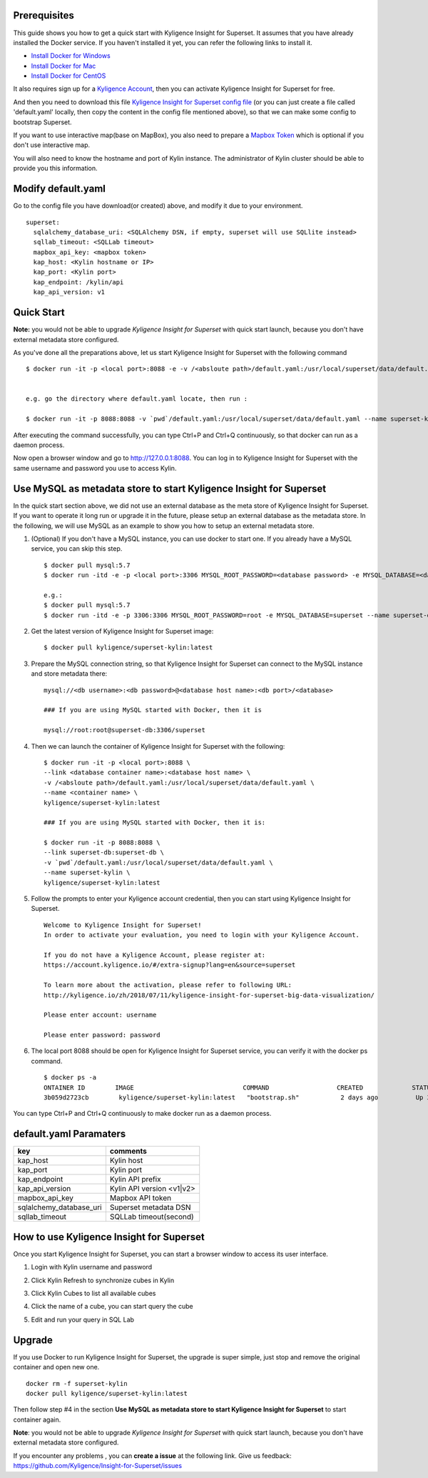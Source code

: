Prerequisites
=============

This guide shows you how to get a quick start with Kyligence Insight for Superset. It assumes that you have already installed the Docker service. If you haven't installed it yet, you can refer the following links to install it.


* `Install Docker for Windows`_
* `Install Docker for Mac`_
* `Install Docker for CentOS`_

It also requires sign up for a `Kyligence Account`_, then you can activate Kyligence Insight for Superset for free.

And then you need to download this file `Kyligence Insight for Superset config file`_ (or you can just create a file called 'default.yaml' locally,  then copy the content in the config file mentioned above), so that we can make some config to bootstrap Superset.

If you want to use interactive map(base on MapBox), you also need to prepare a `Mapbox Token`_ which is optional if you don't use interactive map.

You will also need to know the hostname and port of Kylin instance. The administrator of Kylin cluster should be able to provide you this information.


Modify default.yaml
===================
Go to the config file you have download(or created) above, and modify it due to your environment. ::

  superset:
    sqlalchemy_database_uri: <SQLAlchemy DSN, if empty, superset will use SQLlite instead>
    sqllab_timeout: <SQLLab timeout>
    mapbox_api_key: <mapbox token>
    kap_host: <Kylin hostname or IP>
    kap_port: <Kylin port>
    kap_endpoint: /kylin/api
    kap_api_version: v1

Quick Start
===========

**Note:** you would not be able to upgrade `Kyligence Insight for Superset` with quick start launch, because you don't have external metadata store configured.

As you've done all the preparations above, let us start Kyligence Insight for Superset with the following command ::

  $ docker run -it -p <local port>:8088 -e -v /<absloute path>/default.yaml:/usr/local/superset/data/default.yaml --name <container name> kyligence/superset-kylin:latest


  e.g. go the directory where default.yaml locate, then run :

  $ docker run -it -p 8088:8088 -v `pwd`/default.yaml:/usr/local/superset/data/default.yaml --name superset-kylin kyligence/superset-kylin:latest


After executing the command successfully, you can type Ctrl+P and Ctrl+Q continuously, so that docker can run as a daemon process.

Now open a browser window and go to http://127.0.0.1:8088. You can log in to Kyligence Insight for Superset with the same username and password you use to access Kylin.



Use MySQL as metadata store to start Kyligence Insight for Superset
===================================================================

In the quick start section above, we did not use an external database as the meta store of Kyligence Insight for Superset. If you want to operate it long run or upgrade it in the future, please setup an external database as the metadata store. In the following, we will use MySQL as an example to show you how to setup an external metadata store. 

1. (Optional) If you don't have a MySQL instance, you can use docker to start one. If you already have a MySQL service, you can skip this step. ::

     $ docker pull mysql:5.7
     $ docker run -itd -e -p <local port>:3306 MYSQL_ROOT_PASSWORD=<database password> -e MYSQL_DATABASE=<database name> --name <database container name> mysql:5.7

     e.g.:
     $ docker pull mysql:5.7
     $ docker run -itd -e -p 3306:3306 MYSQL_ROOT_PASSWORD=root -e MYSQL_DATABASE=superset --name superset-db mysql:5.7

2. Get the latest version of Kyligence Insight for Superset image: ::

     $ docker pull kyligence/superset-kylin:latest

3. Prepare the MySQL connection string, so that Kyligence Insight for Superset can connect to the MySQL instance and store metadata there: ::

     mysql://<db username>:<db password>@<database host name>:<db port>/<database>

     ### If you are using MySQL started with Docker, then it is

     mysql://root:root@superset-db:3306/superset

4. Then we can launch the container of Kyligence Insight for Superset with the following: ::

     $ docker run -it -p <local port>:8088 \
     --link <database container name>:<database host name> \
     -v /<absloute path>/default.yaml:/usr/local/superset/data/default.yaml \
     --name <container name> \
     kyligence/superset-kylin:latest
     
     ### If you are using MySQL started with Docker, then it is:

     $ docker run -it -p 8088:8088 \
     --link superset-db:superset-db \
     -v `pwd`/default.yaml:/usr/local/superset/data/default.yaml \
     --name superset-kylin \
     kyligence/superset-kylin:latest

5. Follow the prompts to enter your Kyligence account credential, then you can start using Kyligence Insight for Superset. ::

     Welcome to Kyligence Insight for Superset!
     In order to activate your evaluation, you need to login with your Kyligence Account.

     If you do not have a Kyligence Account, please register at:
     https://account.kyligence.io/#/extra-signup?lang=en&source=superset

     To learn more about the activation, please refer to following URL:
     http://kyligence.io/zh/2018/07/11/kyligence-insight-for-superset-big-data-visualization/

     Please enter account: username

     Please enter password: password

6. The local port 8088 should be open for Kyligence Insight for Superset service, you can verify it with the docker ps command. ::

     $ docker ps -a
     ONTAINER ID        IMAGE                             COMMAND                  CREATED             STATUS                            PORTS                    NAMES
     3b059d2723cb        kyligence/superset-kylin:latest   "bootstrap.sh"           2 days ago          Up 3 seconds (health: starting)   0.0.0.0:8088->8088/tcp   superset-kylin

You can type Ctrl+P and Ctrl+Q continuously to make docker run as a daemon process.


default.yaml Paramaters
=======================

============================= ============================================
key                              comments
============================= ============================================
kap_host                        Kylin host
----------------------------- --------------------------------------------
kap_port	                    Kylin port
----------------------------- --------------------------------------------
kap_endpoint	                Kylin API prefix
----------------------------- --------------------------------------------
kap_api_version                 Kylin API version <v1|v2>
----------------------------- --------------------------------------------
mapbox_api_key                  Mapbox API token
----------------------------- --------------------------------------------
sqlalchemy_database_uri         Superset metadata DSN
----------------------------- --------------------------------------------
sqllab_timeout                  SQLLab timeout(second)
============================= ============================================


How to use Kyligence Insight for Superset
=========================================

Once you start Kyligence Insight for Superset, you can start a browser window to access its user interface.

1. Login with Kylin username and password

   .. image:: images/Insight_login_en.png

2. Click Kylin Refresh to synchronize cubes in Kylin

   .. image:: images/Insight_refresh_en.png

3. Click Kylin Cubes to list all available cubes

   .. image:: images/Insight_list_cubes_en.png

4. Click the name of a cube, you can start query the cube

   .. image:: images/Insight_explore_en.png

5. Edit and run your query in SQL Lab

   .. image:: images/Insight_SQLLab_en.png


Upgrade
========

If you use Docker to run Kyligence Insight for Superset, the upgrade is super simple, just stop and remove the original container and open new one. ::

  docker rm -f superset-kylin
  docker pull kyligence/superset-kylin:latest

Then follow step #4 in the section **Use MySQL as metadata store to start Kyligence Insight for Superset** to start container again.

**Note**: you would not be able to upgrade `Kyligence Insight for Superset` with quick start launch, because you don't have external metadata store configured.

If you encounter any problems , you can **create a issue** at the following link. Give us feedback: https://github.com/Kyligence/Insight-for-Superset/issues


.. _`Kyligence Account`: https://account.kyligence.io/#/extra-signup?lang=en&source=superset
.. _`Install Docker for Windows`: https://docs.docker.com/docker-for-windows/install/
.. _`Install Docker for Mac`: https://docs.docker.com/docker-for-mac/install/
.. _`Install Docker for CentOS`: https://docs.docker.com/install/linux/docker-ce/centos/
.. _`Mapbox Token`: https://www.mapbox.com/help/how-access-tokens-work/
.. _`Kyligence Insight for Superset config file`: https://raw.githubusercontent.com/Kyligence/Insight-for-Superset/master/default.yaml
